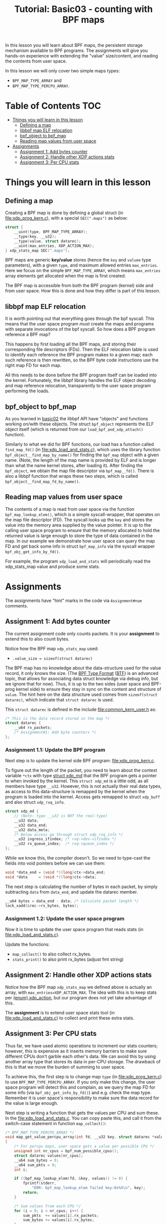 # -*- fill-column: 76; -*-
#+TITLE: Tutorial: Basic03 - counting with BPF maps
#+OPTIONS: ^:nil

In this lesson you will learn about BPF maps, the persistent storage
mechanism available to BPF programs. The assignments will give you hands-on
experience with extending the "value" size/content, and reading the contents
from user space.

In this lesson we will only cover two simple maps types:
 - =BPF_MAP_TYPE_ARRAY= and
 - =BPF_MAP_TYPE_PERCPU_ARRAY=.

* Table of Contents                                                     :TOC:
- [[#things-you-will-learn-in-this-lesson][Things you will learn in this lesson]]
  - [[#defining-a-map][Defining a map]]
  - [[#libbpf-map-elf-relocation][libbpf map ELF relocation]]
  - [[#bpf_object-to-bpf_map][bpf_object to bpf_map]]
  - [[#reading-map-values-from-user-space][Reading map values from user space]]
- [[#assignments][Assignments]]
  - [[#assignment-1-add-bytes-counter][Assignment 1: Add bytes counter]]
  - [[#assignment-2-handle-other-xdp-actions-stats][Assignment 2: Handle other XDP actions stats]]
  - [[#assignment-3-per-cpu-stats][Assignment 3: Per CPU stats]]

* Things you will learn in this lesson

** Defining a map

Creating a BPF map is done by defining a global struct (in
[[file:xdp_prog_kern.c]]), with a special =SEC(".maps")= as below:

#+begin_src C
struct {
	__uint(type, BPF_MAP_TYPE_ARRAY);
	__type(key, __u32);
	__type(value, struct datarec);
	__uint(max_entries, XDP_ACTION_MAX);
} xdp_stats_map SEC(".maps");
#+end_src

BPF maps are generic *key/value* stores (hence the =key= and
=valuee= type parameters), with a given =type=, and maximum allowed entries
=max_entries=. Here we focus on the simple =BPF_MAP_TYPE_ARRAY=, which means
=max_entries= array elements get allocated when the map is first created.

The BPF map is accessible from both the BPF program (kernel) side and from
user space. How this is done and how they differ is part of this lesson.

** libbpf map ELF relocation

It is worth pointing out that everything goes through the bpf syscall. This
means that the user space program /must/ create the maps and programs with
separate invocations of the bpf syscall. So how does a BPF program reference
a BPF map?

This happens by first loading all the BPF maps, and storing their
corresponding file descriptors (FDs). Then the ELF relocation table is used
to identify each reference the BPF program makes to a given map; each such
reference is then rewritten, so the BPF byte code instructions use the right
map FD for each map.

All this needs to be done before the BPF program itself can be loaded into
the kernel. Fortunately, the libbpf library handles the ELF object decoding
and map reference relocation, transparently to the user space program
performing the loads.

** bpf_object to bpf_map

As you learned in [[file:../basic02-prog-by-name/][basic02]] the libbpf API have "objects" and functions
working on/with these objects. The struct =bpf_object= represents the ELF
object itself (which is returned from our =load_bpf_and_xdp_attach()=
function).

Similarly to what we did for BPF functions, our load has a function called
=find_map_fd()= (in [[file:xdp_load_and_stats.c]]), which uses the library
function =bpf_object__find_map_by_name()= for finding the =bpf_map= object
with a given name. (Note, the length of the map name is provided by ELF and
is longer than what the name kernel stores, after loading it). After finding
the =bpf_object=, we obtain the map file descriptor via =bpf_map__fd()=.
There is also a libbpf function that wraps these two steps, which is called
=bpf_object__find_map_fd_by_name()=.

** Reading map values from user space

The contents of a map is read from user space via the function
=bpf_map_lookup_elem()=, which is a simple syscall-wrapper, that operates on
the map file descriptor (FD). The syscall looks up the =key= and stores the
value into the memory area supplied by the value pointer. It is up to the
calling user space program to ensure that the memory allocated to hold the
returned value is large enough to store the type of data contained in the
map. In our example we demonstrate how user space can query the map FD and
get back some info in struct =bpf_map_info= via the syscall wrapper
=bpf_obj_get_info_by_fd()=.

For example, the program =xdp_load_and_stats= will periodically read the
xdp_stats_map value and produce some stats.

* Assignments

The assignments have "hint" marks in the code via =Assignment#num=
comments.

** Assignment 1: Add bytes counter

The current assignment code only counts packets.  It is your *assignment* to
extend this to also count bytes.

Notice how the BPF map =xdp_stats_map= used:
 - =.value_size = sizeof(struct datarec)=

The BPF map has no knowledge about the data-structure used for the value
record, it only knows the size. (The [[https://github.com/torvalds/linux/blob/master/Documentation/bpf/btf.rst][BPF Type Format]] ([[https://www.kernel.org/doc/html/latest/bpf/btf.html][BTF]]) is an advanced
topic, that allows for associating data struct knowledge via debug info, but
we ignore that for now). Thus, it is up to the two sides (user space and
BPF-prog kernel side) to ensure they stay in sync on the content and
structure of =value=. The hint here on the data structure used comes from
=sizeof(struct datarec)=, which indicate that =struct datarec= is used.

This =struct datarec= is defined in the include [[file:common_kern_user.h]] as:

#+begin_src C
/* This is the data record stored in the map */
struct datarec {
	__u64 rx_packets;
	/* Assignment#1: Add byte counters */
};
#+end_src

*** Assignment 1.1: Update the BPF program

Next step is to update the kernel side BPF program: [[file:xdp_prog_kern.c]].

To figure out the length of the packet, you need to learn about the context
variable =*ctx= with type [[https://elixir.bootlin.com/linux/v5.0/ident/xdp_md][struct xdp_md]] that the BPF program gets a pointer
to when invoked by the kernel. This =struct xdp_md= is a little odd, as all
members have type =__u32=. However, this is not actually their real data
types, as access to this data-structure is remapped by the kernel when the
program is loaded into the kernel. Access gets remapped to struct =xdp_buff=
and also struct =xdp_rxq_info=.

#+begin_src C
struct xdp_md {
	// (Note: type __u32 is NOT the real-type)
	__u32 data;
	__u32 data_end;
	__u32 data_meta;
	/* Below access go through struct xdp_rxq_info */
	__u32 ingress_ifindex; /* rxq->dev->ifindex */
	__u32 rx_queue_index;  /* rxq->queue_index */
};
#+end_src

While we know this, the compiler doesn't. So we need to type-cast the fields
into void pointers before we can use them:

#+begin_src C
	void *data_end = (void *)(long)ctx->data_end;
	void *data     = (void *)(long)ctx->data;
#+end_src

The next step is calculating the number of bytes in each packet, by simply
subtracting =data= from =data_end=, and update the datarec member.

#+begin_src C
	__u64 bytes = data_end - data; /* Calculate packet length */
	lock_xadd(&rec->rx_bytes, bytes);
#+end_src

*** Assignment 1.2: Update the user space program

Now it is time to update the user space program that reads stats (in
[[file:xdp_load_and_stats.c]]).

Update the functions:
 - =map_collect()= to also collect rx_bytes.
 - =stats_print()= to also print rx_bytes (adjust fmt string)

** Assignment 2: Handle other XDP actions stats

Notice how the BPF map =xdp_stats_map= we defined above is actually an
array, with =max_entries=XDP_ACTION_MAX=. The idea with this is to keep
stats per [[https://elixir.bootlin.com/linux/latest/ident/xdp_action][(enum) xdp_action]], but our program does not yet take advantage of
this.

The *assignment* is to extend user space stats tool (in
[[file:xdp_load_and_stats.c]]) to collect and print these extra stats.

** Assignment 3: Per CPU stats

Thus far, we have used atomic operations to increment our stats counters;
however, this is expensive as it inserts memory barriers to make sure
different CPUs don't garble each other's data. We can avoid this by using
another array type that stores its data in per-CPU storage. The drawback of
this is that we move the burden of summing to user space.

To achieve this, the first step is to change map =type= (in
[[file:xdp_prog_kern.c]]) to use =BPF_MAP_TYPE_PERCPU_ARRAY=. If you only make
this change, the user space program will detect this and complain, as we
query the map FD for some info (via =bpf_obj_get_info_by_fd()=) and e.g.
check the map type. Remember it is user space's responsibility to make sure
the data record for the value is large enough.

Next step is writing a function that gets the values per CPU and sum these.
In the [[file:xdp_load_and_stats.c]]. You can copy paste this, and call it from
the switch-case statement in function =map_collect()=:

#+begin_src C
/* BPF_MAP_TYPE_PERCPU_ARRAY */
void map_get_value_percpu_array(int fd, __u32 key, struct datarec *value)
{
	/* For percpu maps, user space gets a value per possible CPU */
	unsigned int nr_cpus = bpf_num_possible_cpus();
	struct datarec values[nr_cpus];
	__u64 sum_bytes = 0;
	__u64 sum_pkts = 0;
	int i;

	if ((bpf_map_lookup_elem(fd, &key, values)) != 0) {
		fprintf(stderr,
			"ERR: bpf_map_lookup_elem failed key:0x%X\n", key);
		return;
	}

	/* Sum values from each CPU */
	for (i = 0; i < nr_cpus; i++) {
		sum_pkts  += values[i].rx_packets;
		sum_bytes += values[i].rx_bytes;
	}
	value->rx_packets = sum_pkts;
	value->rx_bytes   = sum_bytes;
}
#+end_src

